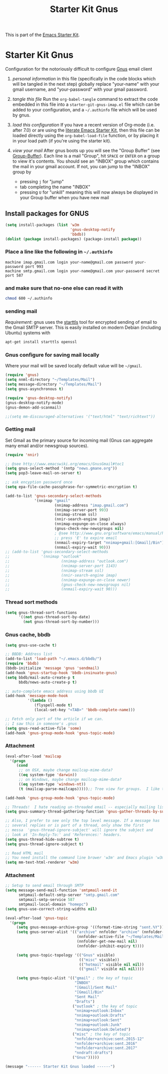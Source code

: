 #+TITLE: Starter Kit Gnus
#+OPTIONS: toc:nil num:nil ^:nil

This is part of the [[file:starter-kit.gnus][Emacs Starter Kit]].

* Starter Kit Gnus
Configuration for the notoriously difficult to configure [[http://www.gnus.org/][Gnus]] email
client

1) /personal information/ in this file (specifically in the code
   blocks which will be tangled in the next step) globally replace
   "your-name" with your gmail username, and "your-password" with your
   gmail password.

2) /tangle this file/ Run the =org-babel-tangle= command to extract
   the code embedded in this file into a =starter-git-gnus-imap.el=
   file which can be added to your configuration, and a =~/.authinfo=
   file which will be used by gnus.

3) /load this configuration/ If you have a recent version of Org-mode
   (i.e. after 7.0) or are using the [[http://eschulte.github.com/emacs24-starter-kit/][literate Emacs Starter Kit]], then
   this file can be loaded directly using the =org-babel-load-file=
   function, or by placing it in your load path (if you're using the
   starter kit).

4) /view your mail/ After gnus boots up you will see the "Group
   Buffer" (see [[http://www.gnu.org/software/emacs/manual/html_node/gnus/index.html#toc_Group-Buffer][Group-Buffer]]).  Each line is a mail "Group", hit
   =SPACE= or =ENTER= on a group to view it's contents.  You should
   see an "INBOX" group which contains the mail in your gmail account.
   If not, you can jump to the "INBOX" group by
     - pressing =j= for "jump"
     - tab completing the name "INBOX"
     - pressing =U= for "unkill" meaning this will now always be
       displayed in your Group buffer when you have new mail


** Install packages for GNUS
#+begin_src emacs-lisp
  (setq install-packages (list 'w3m
                               'gnus-desktop-notify
                               'bbdb))
  (dolist (package install-packages) (package-install package))
#+end_src


*** Place a line like the following in =~/.authinfo=
#+begin_src fundamental :tangle ~/.authinfo
  machine imap.gmail.com login your-name@gmail.com password your-password port 993
  machine smtp.gmail.com login your-name@gmail.com your-password secret port 587
#+end_src

  
*** and make sure that no-one else can read it with
#+begin_src sh
  chmod 600 ~/.authinfo
#+end_src


*** sending mail
/Requirement/: gnus uses the [[http://en.wikipedia.org/wiki/STARTTLS][starttls]] tool for encrypted sending of
email to the Gmail SMTP server.  This is easily installed on modern
Debian (including Ubuntu) systems with
#+begin_src sh
  apt-get install starttls openssl
#+end_src

*** Gnus configure for saving mail locally
Where your mail will be saved locally default value will be =~/gmail=.
#+begin_src emacs-lisp
  (require 'gnus)
  (setq nnml-directory "~/Templates/Mail")
  (setq message-directory "~/Templates/Mail")
  (setq gnus-asynchronous t)

  (require 'gnus-desktop-notify)
  (gnus-desktop-notify-mode)
  (gnus-demon-add-scanmail)

  ;;(setq mm-discouraged-alternatives '("text/html" "text/richtext"))
#+end_src

*** Getting mail
Set Gmail as the primary source for incoming mail (Gnus can aggregate
many email and/or newsgroup sources).
#+begin_src emacs-lisp
  (require 'nnir)

  ;; @see http://www.emacswiki.org/emacs/GnusGmail#toc1
  (setq gnus-select-method '(nntp "news.gmane.org"))
  (setq pop3-leave-mail-on-server t)

  ;; ask encyption password once
  (setq epa-file-cache-passphrase-for-symmetric-encryption t)

  (add-to-list 'gnus-secondary-select-methods
               '(nnimap "gmail"
                        (nnimap-address "imap.gmail.com")
                        (nnimap-server-port 993)
                        (nnimap-stream ssl)
                        (nnir-search-engine imap)
                        (nnimap-expunge-on-close always)
                        (gnus-check-new-newsgroups nil)
                        ; @see http://www.gnu.org/software/emacs/manual/html_node/gnus/Expiring-Mail.html
                        ;; press 'E' to expire email
                        (nnmail-expiry-target "nnimap+gmail:[Gmail]/Bin")
                        (nnmail-expiry-wait 90)))
  ;; (add-to-list 'gnus-secondary-select-methods
  ;;              '(nnimap "outlook"
  ;;                       (nnimap-address "outlook.com")
  ;;                       (nnimap-server-port 1143)
  ;;                       (nnimap-stream ssl)
  ;;                       (nnir-search-engine imap)
  ;;                       (nnimap-expunge-on-close newer)
  ;;                       (gnus-check-new-newsgroups nil)
  ;;                       (nnmail-expiry-wait 90)))
#+end_src

#+RESULTS:
| nnimap | outlook | (nnimap-address outlook.com) | (nnimap-server-port 993) | (nnimap-stream ssl) | (nnir-search-engine imap) | (nnimap-expunge-on-close newer)  | (gnus-check-new-newsgroups nil) | (nnmail-expiry-wait 90)                           |                         |
| nnimap | gmail   | (nnimap-address imap.gmail.com)                | (nnimap-server-port 993) | (nnimap-stream ssl) | (nnir-search-engine imap) | (nnimap-expunge-on-close always) | (gnus-check-new-newsgroups nil) | (nnmail-expiry-target nnimap+gmail:[Gmail]/Trash) | (nnmail-expiry-wait 90) |


*** Thread sort methods
#+begin_src emacs-lisp
  (setq gnus-thread-sort-functions
        '((not gnus-thread-sort-by-date)
          (not gnus-thread-sort-by-number)))
#+end_src


*** Gnus cache, bbdb
#+begin_src emacs-lisp
  (setq gnus-use-cache t)

  ;; BBDB: Address list
  (add-to-list 'load-path "~/.emacs.d/bbdb/")
  (require 'bbdb)
  (bbdb-initialize 'message 'gnus 'sendmail)
  (add-hook 'gnus-startup-hook 'bbdb-insinuate-gnus)
  (setq bbdb/mail-auto-create-p t
        bbdb/news-auto-create-p t)

  ;; auto-complete emacs address using bbdb UI
  (add-hook 'message-mode-hook
            '(lambda ()
               (flyspell-mode t)
               (local-set-key "<TAB>" 'bbdb-complete-name)))

  ;; Fetch only part of the article if we can.
  ;; I saw this in someone's .gnus
  (setq gnus-read-active-file 'some)
  (add-hook 'gnus-group-mode-hook 'gnus-topic-mode)
#+end_src


*** Attachment
#+begin_src emacs-lisp
  (eval-after-load 'mailcap
    '(progn
       (cond
        ;; on OSX, maybe change mailcap-mime-data?
        ((eq system-type 'darwin))
        ;; on Windows, maybe change mailcap-mime-data?
        ((eq system-type 'windows-nt))
        (t (mailcap-parse-mailcaps)))));; Tree view for groups.  I like the organisational feel this has.

  (add-hook 'gnus-group-mode-hook 'gnus-topic-mode)

  ;; Threads!  I hate reading un-threaded email -- especially mailing lists.  This helps a ton!
  (setq gnus-summary-thread-gathering-function 'gnus-gather-threads-by-subject)

  ;; Also, I prefer to see only the top level message. If a message has
  ;; several replies or is part of a thread, only show the first
  ;; messa  'gnus-thread-ignore-subject' will ignore the subject and
  ;; look at 'In-Reply-To:' and 'References:' headers.
  (setq gnus-thread-hide-subtree t)
  (setq gnus-thread-ignore-subject t)

  ;; Read HTML mail
  ;; You need install the command line brower 'w3m' and Emacs plugin 'w3m'
  (setq mm-text-html-renderer 'w3m)
#+end_src


*** Attachment
#+begin_src emacs-lisp
  ;; Setup to send email through SMTP
  (setq message-send-mail-function 'smtpmail-send-it
        smtpmail-default-smtp-server "smtp.gmail.com"
        smtpmail-smtp-service 587
        smtpmail-local-domain "homepc")
  (setq gnus-use-correct-string-widths nil)

  (eval-after-load 'gnus-topic
    '(progn
       (setq gnus-message-archive-group '((format-time-string "sent.%Y")))
       (setq gnus-server-alist '(("archive" nnfolder "archive" (nnfolder-directory "~/Templates/Mail/archive")
                                  (nnfolder-active-file "~/Templates/Mail/archive/active")
                                  (nnfolder-get-new-mail nil)
                                  (nnfolder-inhibit-expiry t))))

       (setq gnus-topic-topology '(("Gnus" visible)
                                   (("misc" visible))
                                   (("hotmail" visible nil nil))
                                   (("gmail" visible nil nil))))

       (setq gnus-topic-alist '(("gmail" ; the key of topic
                                 "INBOX"
                                 "[Gmail]/Sent Mail"
                                 "[Gmail]/Bin"
                                 "Sent Mail"
                                 "Drafts")
                                ("outlook" ; the key of topic
                                 "nnimap+outlook:Inbox"
                                 "nnimap+outlook:Drafts"
                                 "nnimap+outlook:Sent"
                                 "nnimap+outlook:Junk"
                                 "nnimap+outlook:Deleted")
                                ("misc" ; the key of topic
                                 "nnfolder+archive:sent.2015-12"
                                 "nnfolder+archive:sent.2016"
                                 "nnfolder+archive:sent.2017"
                                 "nndraft:drafts")
                                ("Gnus")))))
#+end_src


#+source: message-line
#+begin_src emacs-lisp
  (message "------ Starter Kit Gnus loaded ------")
#+end_src

